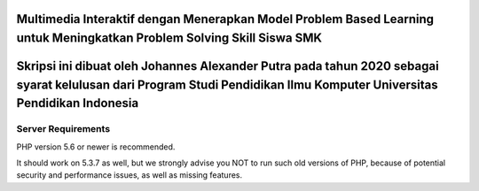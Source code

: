 #####################################################################################################################################
Multimedia Interaktif dengan Menerapkan Model Problem Based Learning untuk Meningkatkan Problem Solving Skill Siswa SMK
#####################################################################################################################################
###########################################################################################################################################################################
Skripsi ini dibuat oleh Johannes Alexander Putra pada tahun 2020 sebagai syarat kelulusan dari Program Studi Pendidikan Ilmu Komputer Universitas Pendidikan Indonesia
###########################################################################################################################################################################
*******************
Server Requirements
*******************

PHP version 5.6 or newer is recommended.

It should work on 5.3.7 as well, but we strongly advise you NOT to run
such old versions of PHP, because of potential security and performance
issues, as well as missing features.


